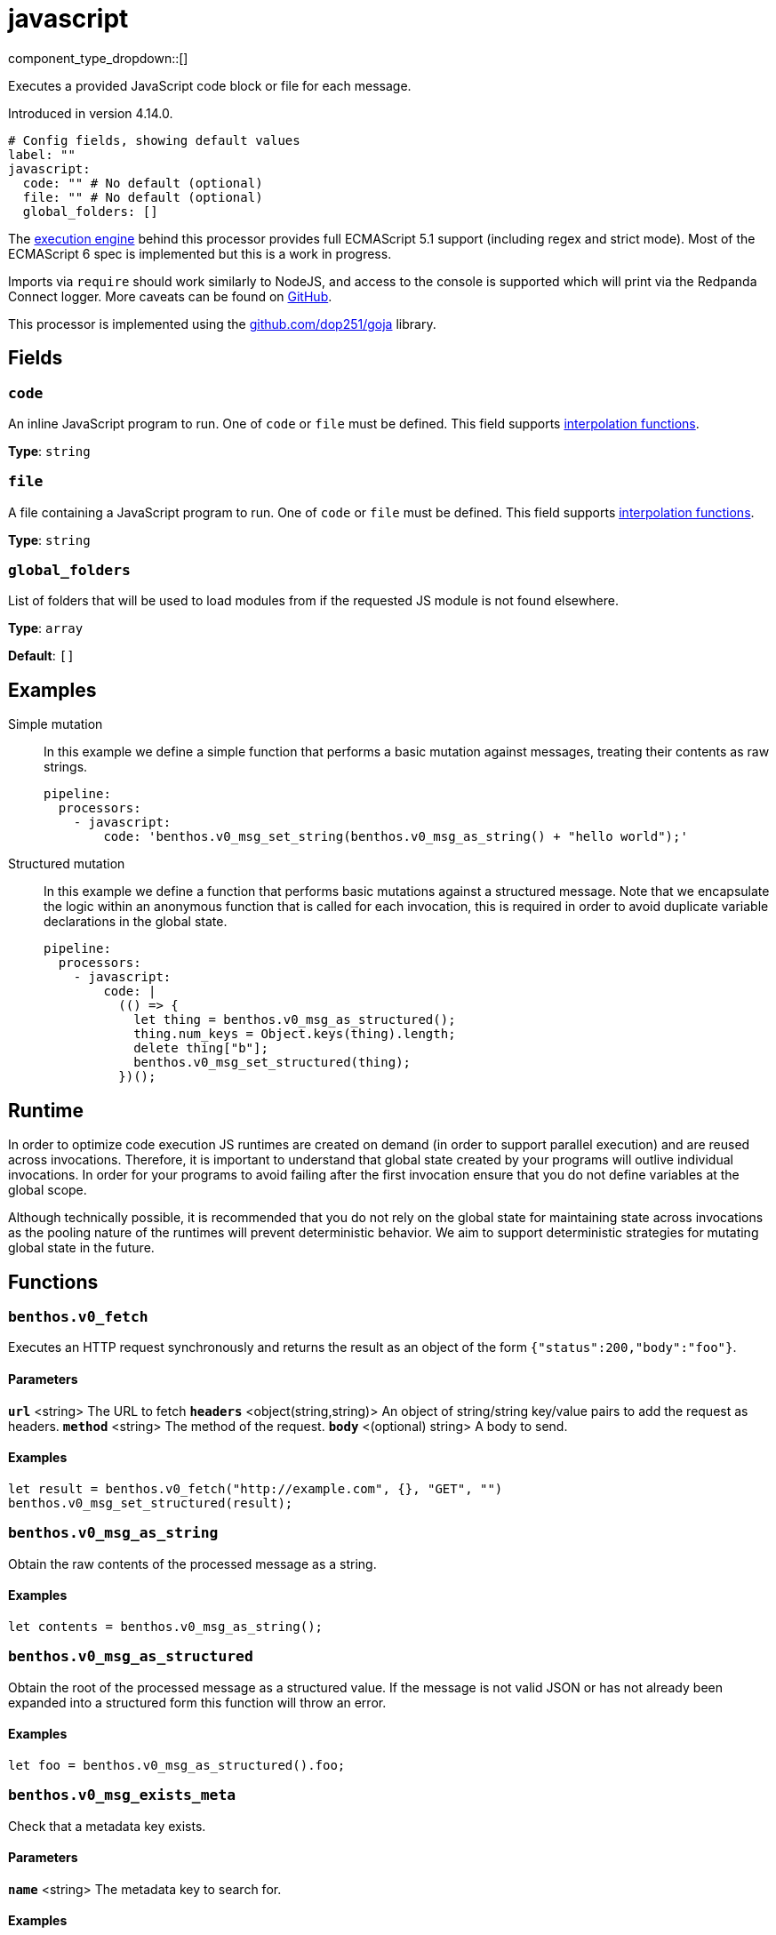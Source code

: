 = javascript
:type: processor
:status: experimental
:categories: ["Mapping"]



////
     THIS FILE IS AUTOGENERATED!

     To make changes please edit the corresponding source file under internal/impl/<provider>.
////


component_type_dropdown::[]


Executes a provided JavaScript code block or file for each message.

Introduced in version 4.14.0.

```yml
# Config fields, showing default values
label: ""
javascript:
  code: "" # No default (optional)
  file: "" # No default (optional)
  global_folders: []
```

The https://github.com/dop251/goja[execution engine^] behind this processor provides full ECMAScript 5.1 support (including regex and strict mode). Most of the ECMAScript 6 spec is implemented but this is a work in progress.

Imports via `require` should work similarly to NodeJS, and access to the console is supported which will print via the Redpanda Connect logger. More caveats can be found on https://github.com/dop251/goja#known-incompatibilities-and-caveats[GitHub^].

This processor is implemented using the https://github.com/dop251/goja[github.com/dop251/goja^] library.

== Fields

=== `code`

An inline JavaScript program to run. One of `code` or `file` must be defined.
This field supports xref:configuration:interpolation.adoc#bloblang-queries[interpolation functions].


*Type*: `string`


=== `file`

A file containing a JavaScript program to run. One of `code` or `file` must be defined.
This field supports xref:configuration:interpolation.adoc#bloblang-queries[interpolation functions].


*Type*: `string`


=== `global_folders`

List of folders that will be used to load modules from if the requested JS module is not found elsewhere.


*Type*: `array`

*Default*: `[]`

== Examples

[tabs]
======
Simple mutation::
+
--

In this example we define a simple function that performs a basic mutation against messages, treating their contents as raw strings.

```yaml
pipeline:
  processors:
    - javascript:
        code: 'benthos.v0_msg_set_string(benthos.v0_msg_as_string() + "hello world");'
```

--
Structured mutation::
+
--

In this example we define a function that performs basic mutations against a structured message. Note that we encapsulate the logic within an anonymous function that is called for each invocation, this is required in order to avoid duplicate variable declarations in the global state.

```yaml
pipeline:
  processors:
    - javascript:
        code: |
          (() => {
            let thing = benthos.v0_msg_as_structured();
            thing.num_keys = Object.keys(thing).length;
            delete thing["b"];
            benthos.v0_msg_set_structured(thing);
          })();
```

--
======

== Runtime

In order to optimize code execution JS runtimes are created on demand (in order to support parallel execution) and are reused across invocations. Therefore, it is important to understand that global state created by your programs will outlive individual invocations. In order for your programs to avoid failing after the first invocation ensure that you do not define variables at the global scope.

Although technically possible, it is recommended that you do not rely on the global state for maintaining state across invocations as the pooling nature of the runtimes will prevent deterministic behavior. We aim to support deterministic strategies for mutating global state in the future.

== Functions

### `benthos.v0_fetch`

Executes an HTTP request synchronously and returns the result as an object of the form `{"status":200,"body":"foo"}`.

#### Parameters

**`url`** &lt;string&gt; The URL to fetch  
**`headers`** &lt;object(string,string)&gt; An object of string/string key/value pairs to add the request as headers.  
**`method`** &lt;string&gt; The method of the request.  
**`body`** &lt;(optional) string&gt; A body to send.  

#### Examples

```javascript
let result = benthos.v0_fetch("http://example.com", {}, "GET", "")
benthos.v0_msg_set_structured(result);
```

### `benthos.v0_msg_as_string`

Obtain the raw contents of the processed message as a string.

#### Examples

```javascript
let contents = benthos.v0_msg_as_string();
```

### `benthos.v0_msg_as_structured`

Obtain the root of the processed message as a structured value. If the message is not valid JSON or has not already been expanded into a structured form this function will throw an error.

#### Examples

```javascript
let foo = benthos.v0_msg_as_structured().foo;
```

### `benthos.v0_msg_exists_meta`

Check that a metadata key exists.

#### Parameters

**`name`** &lt;string&gt; The metadata key to search for.  

#### Examples

```javascript
if (benthos.v0_msg_exists_meta("kafka_key")) {}
```

### `benthos.v0_msg_get_meta`

Get the value of a metadata key from the processed message.

#### Parameters

**`name`** &lt;string&gt; The metadata key to search for.  

#### Examples

```javascript
let key = benthos.v0_msg_get_meta("kafka_key");
```

### `benthos.v0_msg_set_meta`

Set a metadata key on the processed message to a value.

#### Parameters

**`name`** &lt;string&gt; The metadata key to set.  
**`value`** &lt;anything&gt; The value to set it to.  

#### Examples

```javascript
benthos.v0_msg_set_meta("thing", "hello world");
```

### `benthos.v0_msg_set_string`

Set the contents of the processed message to a given string.

#### Parameters

**`value`** &lt;string&gt; The value to set it to.  

#### Examples

```javascript
benthos.v0_msg_set_string("hello world");
```

### `benthos.v0_msg_set_structured`

Set the root of the processed message to a given value of any type.

#### Parameters

**`value`** &lt;anything&gt; The value to set it to.  

#### Examples

```javascript
benthos.v0_msg_set_structured({
  "foo": "a thing",
  "bar": "something else",
  "baz": 1234
});
```



